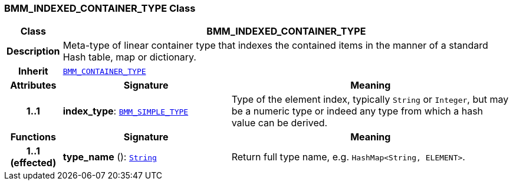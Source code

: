 === BMM_INDEXED_CONTAINER_TYPE Class

[cols="^1,3,5"]
|===
h|*Class*
2+^h|*BMM_INDEXED_CONTAINER_TYPE*

h|*Description*
2+a|Meta-type of linear container type that indexes the contained items in the manner of a standard Hash table, map or dictionary.

h|*Inherit*
2+|`<<_bmm_container_type_class,BMM_CONTAINER_TYPE>>`

h|*Attributes*
^h|*Signature*
^h|*Meaning*

h|*1..1*
|*index_type*: `<<_bmm_simple_type_class,BMM_SIMPLE_TYPE>>`
a|Type of the element index, typically `String` or `Integer`, but may be a numeric type or indeed any type from which a hash value can be derived.
h|*Functions*
^h|*Signature*
^h|*Meaning*

h|*1..1 +
(effected)*
|*type_name* (): `link:/releases/BASE/{base_release}/foundation_types.html#_string_class[String^]`
a|Return full type name, e.g. `HashMap<String, ELEMENT>`.
|===
